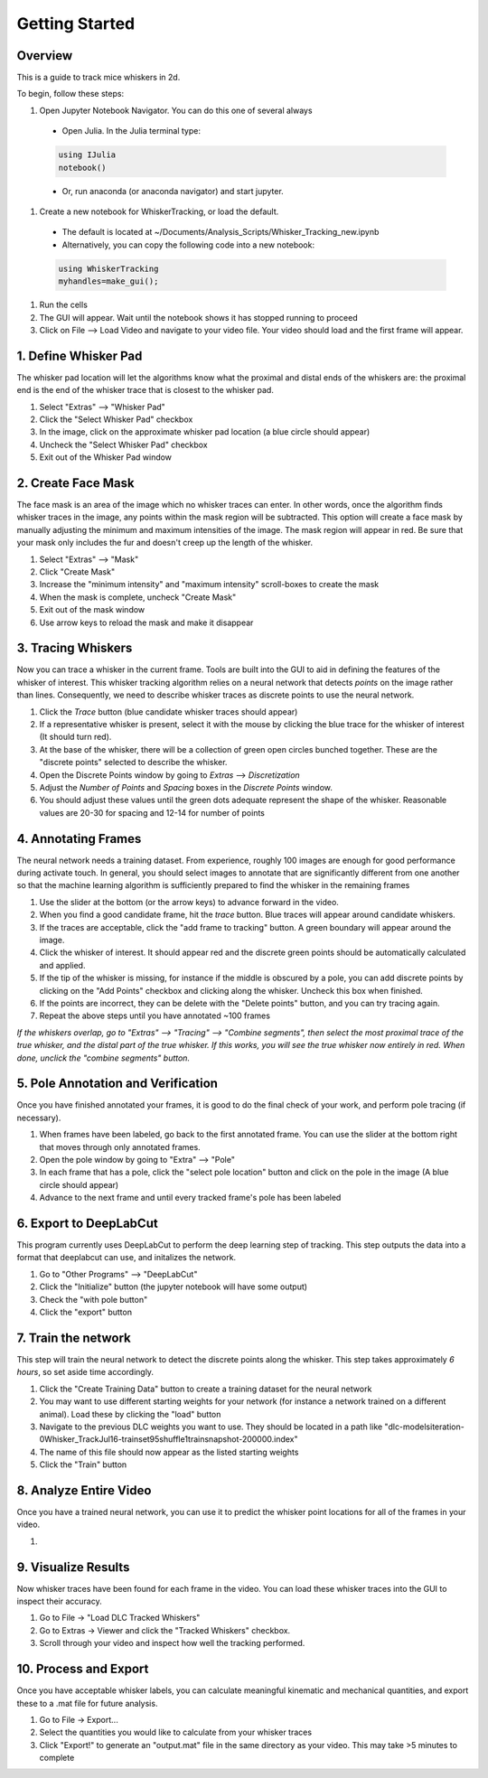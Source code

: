 


################
Getting Started
################

********
Overview
********
This is a guide to track mice whiskers in 2d.

To begin, follow these steps:

#. Open Jupyter Notebook Navigator. You can do this one of several always
  * Open Julia. In the Julia terminal type:
  .. code-block:: julia

    using IJulia
    notebook()

  * Or, run anaconda (or anaconda navigator) and start jupyter.

#. Create a new notebook for WhiskerTracking, or load the default.
  * The default is located at ~/Documents/Analysis_Scripts/Whisker_Tracking_new.ipynb
  * Alternatively, you can copy the following code into a new notebook:
  .. code-block:: julia

    using WhiskerTracking
    myhandles=make_gui();

#. Run the cells
#. The GUI will appear. Wait until the notebook shows it has stopped running to proceed
#. Click on File --> Load Video and navigate to your video file. Your video should load and the first frame will appear.

**********************
1. Define Whisker Pad
**********************

The whisker pad location will let the algorithms know what the proximal
and distal ends of the whiskers are: the proximal end is the end of the whisker trace
that is closest to the whisker pad.

#. Select "Extras" --> "Whisker Pad"
#. Click the "Select Whisker Pad" checkbox
#. In the image, click on the approximate whisker pad location (a blue circle should appear)
#. Uncheck the "Select Whisker Pad" checkbox
#. Exit out of the Whisker Pad window

********************
2. Create Face Mask
********************

The face mask is an area of the image which no whisker traces can enter. In other words,
once the algorithm finds whisker traces in the image, any points within the mask region
will be subtracted. This option will create a face mask by manually adjusting the minimum and maximum
intensities of the image. The mask region will appear in red. Be sure that your mask only includes
the fur and doesn't creep up the length of the whisker.

#. Select "Extras" --> "Mask"
#. Click "Create Mask"
#. Increase the "minimum intensity" and "maximum intensity" scroll-boxes to create the mask
#. When the mask is complete, uncheck "Create Mask"
#. Exit out of the mask window
#. Use arrow keys to reload the mask and make it disappear

********************
3. Tracing Whiskers
********************

Now you can trace a whisker in the current frame. Tools are built into the GUI to aid in
defining the features of the whisker of interest. This whisker tracking algorithm relies on a neural network that detects *points* on the
image rather than lines. Consequently, we need to describe whisker traces as discrete points
to use the neural network.

#. Click the *Trace* button (blue candidate whisker traces should appear)
#. If a representative whisker is present, select it with the mouse by clicking the blue trace for the whisker of interest (It should turn red).
#. At the base of the whisker, there will be a collection of green open circles bunched together. These are the "discrete points" selected to describe the whisker.
#. Open the Discrete Points window by going to *Extras* --> *Discretization*
#. Adjust the *Number of Points* and *Spacing* boxes in the *Discrete Points* window.
#. You should adjust these values until the green dots adequate represent the shape of the whisker. Reasonable values are 20-30 for spacing and 12-14 for number of points

*********************
4. Annotating Frames
*********************

The neural network needs a training dataset. From experience, roughly 100 images are enough for
good performance during activate touch. In general, you should select images to annotate that
are significantly different from one another so that the machine learning algorithm is sufficiently prepared to find the whisker in the remaining frames

#. Use the slider at the bottom (or the arrow keys) to advance forward in the video.
#. When you find a good candidate frame, hit the *trace* button. Blue traces will appear around candidate whiskers.
#. If the traces are acceptable, click the "add frame to tracking" button. A green boundary will appear around the image.
#. Click the whisker of interest. It should appear red and the discrete green points should be automatically calculated and applied.
#. If the tip of the whisker is missing, for instance if the middle is obscured by a pole, you can add discrete points by clicking on the "Add Points" checkbox and clicking along the whisker. Uncheck this box when finished.
#. If the points are incorrect, they can be delete with the "Delete points" button, and you can try tracing again.
#. Repeat the above steps until you have annotated ~100 frames

*If the whiskers overlap, go to "Extras" --> "Tracing" --> "Combine segments", then select the most proximal trace of the true whisker, and the distal part of the true whisker. If this works, you will see the true whisker now entirely in red. When done, unclick the "combine segments" button.*

************************************
5. Pole Annotation and Verification
************************************

Once you have finished annotated your frames, it is good to do the final check of your work,
and perform pole tracing (if necessary).

#. When frames have been labeled, go back to the first annotated frame. You can use the slider at the bottom right that moves through only annotated frames.
#. Open the pole window by going to "Extra" --> "Pole"
#. In each frame that has a pole, click the "select pole location" button and click on the pole in the image (A blue circle should appear)
#. Advance to the next frame and until every tracked frame's pole has been labeled

************************
6. Export to DeepLabCut
************************

This program currently uses DeepLabCut to perform the deep learning step of tracking. This step
outputs the data into a format that deeplabcut can use, and initalizes the network.

#. Go to "Other Programs" --> "DeepLabCut"
#. Click the "Initialize" button (the jupyter notebook will have some output)
#. Check the "with pole button"
#. Click the "export" button

*********************
7. Train the network
*********************

This step will train the neural network to detect the discrete points along the whisker. This step takes approximately
*6 hours*, so set aside time accordingly.

#. Click the "Create Training Data" button to create a training dataset for the neural network
#. You may want to use different starting weights for your network (for instance a network trained on a different animal). Load these by clicking the "load" button
#. Navigate to the previous DLC weights you want to use. They should be located in a path like "dlc-models\iteration-0\Whisker_TrackJul16-trainset95shuffle1\train\snapshot-200000.index"
#. The name of this file should now appear as the listed starting weights
#. Click the "Train" button

***********************
8. Analyze Entire Video
***********************

Once you have a trained neural network, you can use it to predict the whisker point locations for all of the frames
in your video.

#.

**********************
9. Visualize Results
**********************

Now whisker traces have been found for each frame in the video. You can load these whisker traces into the GUI to
inspect their accuracy.

#. Go to File -> "Load DLC Tracked Whiskers"
#. Go to Extras -> Viewer and click the "Tracked Whiskers" checkbox.
#. Scroll through your video and inspect how well the tracking performed.

**********************
10. Process and Export
**********************

Once you have acceptable whisker labels, you can calculate meaningful kinematic and mechanical quantities, and
export these to a .mat file for future analysis.

#. Go to File -> Export...
#. Select the quantities you would like to calculate from your whisker traces
#. Click "Export!" to generate an "output.mat" file in the same directory as your video. This may take >5 minutes to complete
